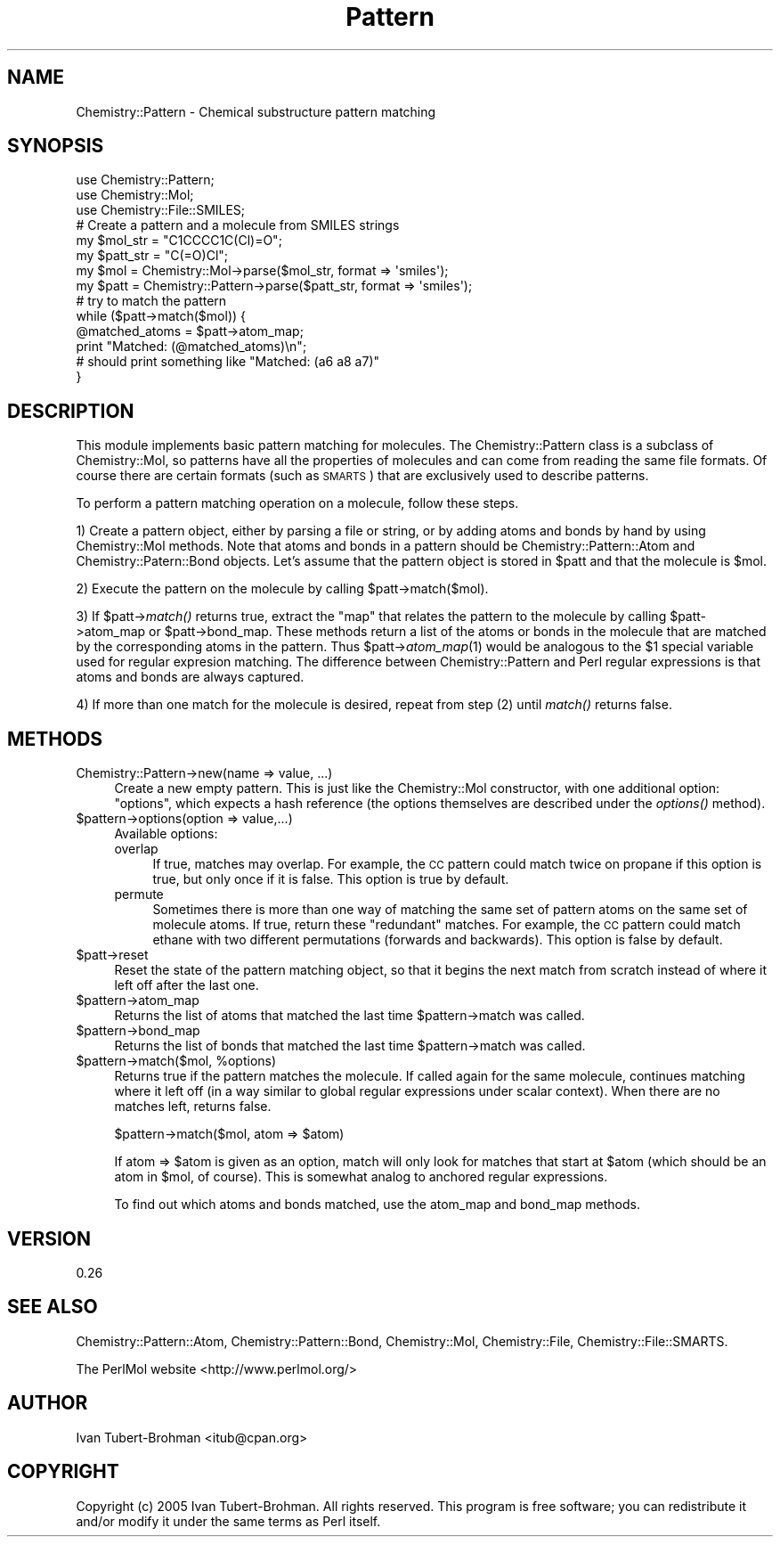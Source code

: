 .\" Automatically generated by Pod::Man 2.16 (Pod::Simple 3.05)
.\"
.\" Standard preamble:
.\" ========================================================================
.de Sh \" Subsection heading
.br
.if t .Sp
.ne 5
.PP
\fB\\$1\fR
.PP
..
.de Sp \" Vertical space (when we can't use .PP)
.if t .sp .5v
.if n .sp
..
.de Vb \" Begin verbatim text
.ft CW
.nf
.ne \\$1
..
.de Ve \" End verbatim text
.ft R
.fi
..
.\" Set up some character translations and predefined strings.  \*(-- will
.\" give an unbreakable dash, \*(PI will give pi, \*(L" will give a left
.\" double quote, and \*(R" will give a right double quote.  \*(C+ will
.\" give a nicer C++.  Capital omega is used to do unbreakable dashes and
.\" therefore won't be available.  \*(C` and \*(C' expand to `' in nroff,
.\" nothing in troff, for use with C<>.
.tr \(*W-
.ds C+ C\v'-.1v'\h'-1p'\s-2+\h'-1p'+\s0\v'.1v'\h'-1p'
.ie n \{\
.    ds -- \(*W-
.    ds PI pi
.    if (\n(.H=4u)&(1m=24u) .ds -- \(*W\h'-12u'\(*W\h'-12u'-\" diablo 10 pitch
.    if (\n(.H=4u)&(1m=20u) .ds -- \(*W\h'-12u'\(*W\h'-8u'-\"  diablo 12 pitch
.    ds L" ""
.    ds R" ""
.    ds C` ""
.    ds C' ""
'br\}
.el\{\
.    ds -- \|\(em\|
.    ds PI \(*p
.    ds L" ``
.    ds R" ''
'br\}
.\"
.\" Escape single quotes in literal strings from groff's Unicode transform.
.ie \n(.g .ds Aq \(aq
.el       .ds Aq '
.\"
.\" If the F register is turned on, we'll generate index entries on stderr for
.\" titles (.TH), headers (.SH), subsections (.Sh), items (.Ip), and index
.\" entries marked with X<> in POD.  Of course, you'll have to process the
.\" output yourself in some meaningful fashion.
.ie \nF \{\
.    de IX
.    tm Index:\\$1\t\\n%\t"\\$2"
..
.    nr % 0
.    rr F
.\}
.el \{\
.    de IX
..
.\}
.\"
.\" Accent mark definitions (@(#)ms.acc 1.5 88/02/08 SMI; from UCB 4.2).
.\" Fear.  Run.  Save yourself.  No user-serviceable parts.
.    \" fudge factors for nroff and troff
.if n \{\
.    ds #H 0
.    ds #V .8m
.    ds #F .3m
.    ds #[ \f1
.    ds #] \fP
.\}
.if t \{\
.    ds #H ((1u-(\\\\n(.fu%2u))*.13m)
.    ds #V .6m
.    ds #F 0
.    ds #[ \&
.    ds #] \&
.\}
.    \" simple accents for nroff and troff
.if n \{\
.    ds ' \&
.    ds ` \&
.    ds ^ \&
.    ds , \&
.    ds ~ ~
.    ds /
.\}
.if t \{\
.    ds ' \\k:\h'-(\\n(.wu*8/10-\*(#H)'\'\h"|\\n:u"
.    ds ` \\k:\h'-(\\n(.wu*8/10-\*(#H)'\`\h'|\\n:u'
.    ds ^ \\k:\h'-(\\n(.wu*10/11-\*(#H)'^\h'|\\n:u'
.    ds , \\k:\h'-(\\n(.wu*8/10)',\h'|\\n:u'
.    ds ~ \\k:\h'-(\\n(.wu-\*(#H-.1m)'~\h'|\\n:u'
.    ds / \\k:\h'-(\\n(.wu*8/10-\*(#H)'\z\(sl\h'|\\n:u'
.\}
.    \" troff and (daisy-wheel) nroff accents
.ds : \\k:\h'-(\\n(.wu*8/10-\*(#H+.1m+\*(#F)'\v'-\*(#V'\z.\h'.2m+\*(#F'.\h'|\\n:u'\v'\*(#V'
.ds 8 \h'\*(#H'\(*b\h'-\*(#H'
.ds o \\k:\h'-(\\n(.wu+\w'\(de'u-\*(#H)/2u'\v'-.3n'\*(#[\z\(de\v'.3n'\h'|\\n:u'\*(#]
.ds d- \h'\*(#H'\(pd\h'-\w'~'u'\v'-.25m'\f2\(hy\fP\v'.25m'\h'-\*(#H'
.ds D- D\\k:\h'-\w'D'u'\v'-.11m'\z\(hy\v'.11m'\h'|\\n:u'
.ds th \*(#[\v'.3m'\s+1I\s-1\v'-.3m'\h'-(\w'I'u*2/3)'\s-1o\s+1\*(#]
.ds Th \*(#[\s+2I\s-2\h'-\w'I'u*3/5'\v'-.3m'o\v'.3m'\*(#]
.ds ae a\h'-(\w'a'u*4/10)'e
.ds Ae A\h'-(\w'A'u*4/10)'E
.    \" corrections for vroff
.if v .ds ~ \\k:\h'-(\\n(.wu*9/10-\*(#H)'\s-2\u~\d\s+2\h'|\\n:u'
.if v .ds ^ \\k:\h'-(\\n(.wu*10/11-\*(#H)'\v'-.4m'^\v'.4m'\h'|\\n:u'
.    \" for low resolution devices (crt and lpr)
.if \n(.H>23 .if \n(.V>19 \
\{\
.    ds : e
.    ds 8 ss
.    ds o a
.    ds d- d\h'-1'\(ga
.    ds D- D\h'-1'\(hy
.    ds th \o'bp'
.    ds Th \o'LP'
.    ds ae ae
.    ds Ae AE
.\}
.rm #[ #] #H #V #F C
.\" ========================================================================
.\"
.IX Title "Pattern 3"
.TH Pattern 3 "2016-02-11" "perl v5.10.0" "User Contributed Perl Documentation"
.\" For nroff, turn off justification.  Always turn off hyphenation; it makes
.\" way too many mistakes in technical documents.
.if n .ad l
.nh
.SH "NAME"
Chemistry::Pattern \- Chemical substructure pattern matching
.SH "SYNOPSIS"
.IX Header "SYNOPSIS"
.Vb 3
\&    use Chemistry::Pattern;
\&    use Chemistry::Mol;
\&    use Chemistry::File::SMILES;
\&
\&    # Create a pattern and a molecule from SMILES strings
\&    my $mol_str = "C1CCCC1C(Cl)=O";
\&    my $patt_str = "C(=O)Cl";
\&    my $mol = Chemistry::Mol\->parse($mol_str, format => \*(Aqsmiles\*(Aq);
\&    my $patt = Chemistry::Pattern\->parse($patt_str, format => \*(Aqsmiles\*(Aq);
\&
\&    # try to match the pattern
\&    while ($patt\->match($mol)) {
\&        @matched_atoms = $patt\->atom_map;
\&        print "Matched: (@matched_atoms)\en";
\&        # should print something like "Matched: (a6 a8 a7)"
\&    }
.Ve
.SH "DESCRIPTION"
.IX Header "DESCRIPTION"
This module implements basic pattern matching for molecules.
The Chemistry::Pattern class is a subclass of Chemistry::Mol, so patterns
have all the properties of molecules and can come from reading the same
file formats. Of course there are certain formats (such as \s-1SMARTS\s0)
that are exclusively used to describe patterns.
.PP
To perform a pattern matching operation on a molecule, follow these steps.
.PP
1) Create a pattern object, either by parsing a file or string, or by adding
atoms and bonds by hand by using Chemistry::Mol methods. Note that atoms and 
bonds in a pattern should be Chemistry::Pattern::Atom and 
Chemistry::Patern::Bond objects. Let's assume that the pattern object is 
stored in \f(CW$patt\fR and that the molecule is \f(CW$mol\fR.
.PP
2) Execute the pattern on the molecule by calling \f(CW$patt\fR\->match($mol).
.PP
3) If \f(CW$patt\fR\->\fImatch()\fR returns true, extract the \*(L"map\*(R" that relates the pattern to
the molecule by calling \f(CW$patt\fR\->atom_map or \f(CW$patt\fR\->bond_map. These methods 
return a list of the atoms or bonds in the molecule that are matched by the 
corresponding atoms in the pattern. Thus \f(CW$patt\fR\->\fIatom_map\fR\|(1) would be analogous
to the \f(CW$1\fR special variable used for regular expresion matching. The difference
between Chemistry::Pattern and Perl regular expressions is that atoms and bonds
are always captured.
.PP
4) If more than one match for the molecule is desired, repeat from step (2) 
until \fImatch()\fR returns false.
.SH "METHODS"
.IX Header "METHODS"
.IP "Chemistry::Pattern\->new(name => value, ...)" 4
.IX Item "Chemistry::Pattern->new(name => value, ...)"
Create a new empty pattern. This is just like the Chemistry::Mol constructor,
with one additional option: \*(L"options\*(R", which expects a hash reference (the
options themselves are described under the \fIoptions()\fR method).
.ie n .IP "$pattern\->options(option => value,...)" 4
.el .IP "\f(CW$pattern\fR\->options(option => value,...)" 4
.IX Item "$pattern->options(option => value,...)"
Available options:
.RS 4
.IP "overlap" 4
.IX Item "overlap"
If true, matches may overlap. For example, the \s-1CC\s0 pattern could match twice
on propane if this option is true, but only once if it is false. This option
is true by default.
.IP "permute" 4
.IX Item "permute"
Sometimes there is more than one way of matching the same set of pattern atoms
on the same set of molecule atoms. If true, return these \*(L"redundant\*(R" matches.
For example, the \s-1CC\s0 pattern could match ethane with two different permutations
(forwards and backwards). This option is false by default.
.RE
.RS 4
.RE
.ie n .IP "$patt\->reset" 4
.el .IP "\f(CW$patt\fR\->reset" 4
.IX Item "$patt->reset"
Reset the state of the pattern matching object, so that it begins the next
match from scratch instead of where it left off after the last one.
.ie n .IP "$pattern\->atom_map" 4
.el .IP "\f(CW$pattern\fR\->atom_map" 4
.IX Item "$pattern->atom_map"
Returns the list of atoms that matched the last time \f(CW$pattern\fR\->match was called.
.ie n .IP "$pattern\->bond_map" 4
.el .IP "\f(CW$pattern\fR\->bond_map" 4
.IX Item "$pattern->bond_map"
Returns the list of bonds that matched the last time \f(CW$pattern\fR\->match was called.
.ie n .IP "$pattern\fR\->match($mol, \f(CW%options)" 4
.el .IP "\f(CW$pattern\fR\->match($mol, \f(CW%options\fR)" 4
.IX Item "$pattern->match($mol, %options)"
Returns true if the pattern matches the molecule. If called again for the 
same molecule, continues matching where it left off (in a way similar to global
regular expressions under scalar context). When there are no matches left,
returns false.
.Sp
.Vb 1
\&    $pattern\->match($mol, atom => $atom)
.Ve
.Sp
If atom => \f(CW$atom\fR is given as an option, match will only look for matches that
start at \f(CW$atom\fR (which should be an atom in \f(CW$mol\fR, of course). This is somewhat
analog to anchored regular expressions.
.Sp
To find out which atoms and bonds matched, use the atom_map and bond_map
methods.
.SH "VERSION"
.IX Header "VERSION"
0.26
.SH "SEE ALSO"
.IX Header "SEE ALSO"
Chemistry::Pattern::Atom, Chemistry::Pattern::Bond, Chemistry::Mol,
Chemistry::File, Chemistry::File::SMARTS.
.PP
The PerlMol website <http://www.perlmol.org/>
.SH "AUTHOR"
.IX Header "AUTHOR"
Ivan Tubert-Brohman <itub@cpan.org>
.SH "COPYRIGHT"
.IX Header "COPYRIGHT"
Copyright (c) 2005 Ivan Tubert-Brohman. All rights reserved. This program is
free software; you can redistribute it and/or modify it under the same terms as
Perl itself.
